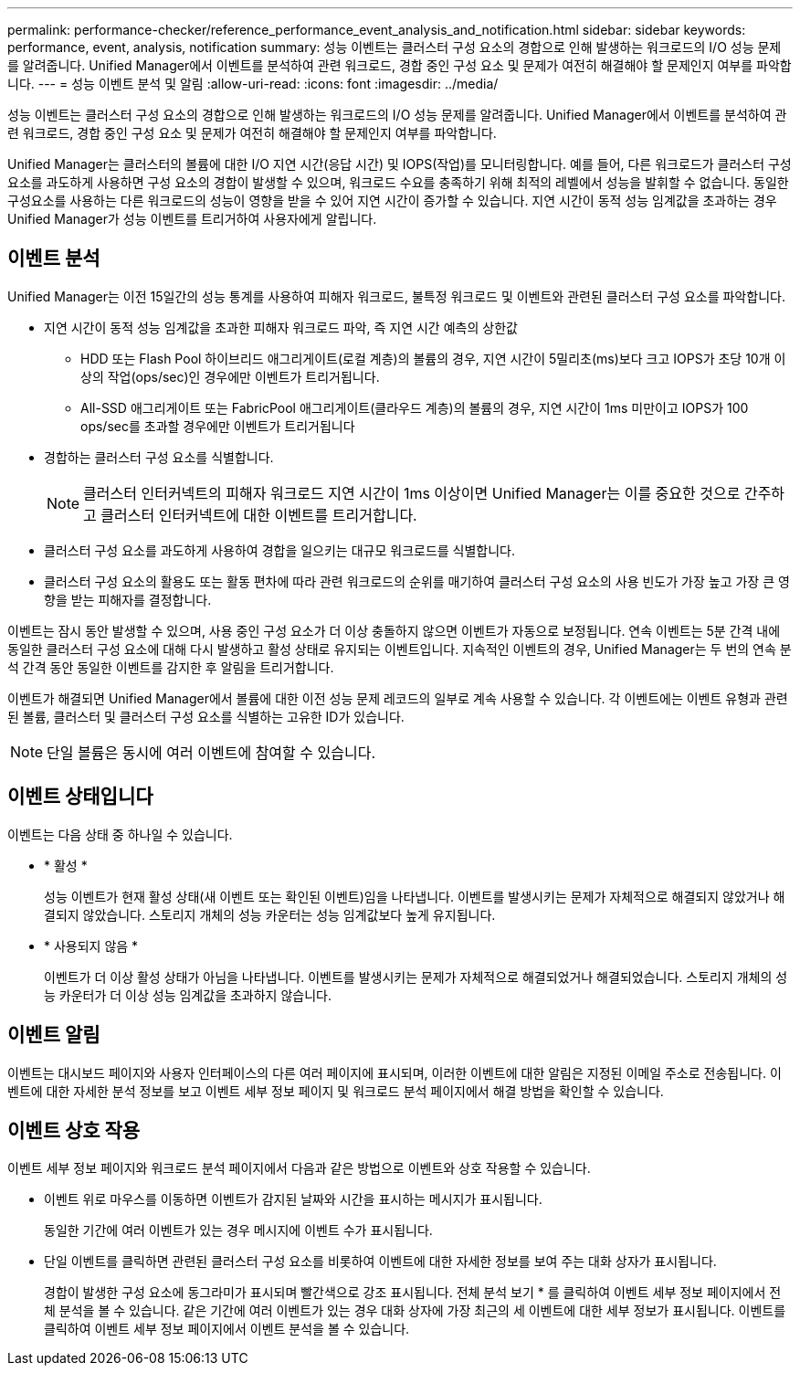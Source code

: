 ---
permalink: performance-checker/reference_performance_event_analysis_and_notification.html 
sidebar: sidebar 
keywords: performance, event, analysis, notification 
summary: 성능 이벤트는 클러스터 구성 요소의 경합으로 인해 발생하는 워크로드의 I/O 성능 문제를 알려줍니다. Unified Manager에서 이벤트를 분석하여 관련 워크로드, 경합 중인 구성 요소 및 문제가 여전히 해결해야 할 문제인지 여부를 파악합니다. 
---
= 성능 이벤트 분석 및 알림
:allow-uri-read: 
:icons: font
:imagesdir: ../media/


[role="lead"]
성능 이벤트는 클러스터 구성 요소의 경합으로 인해 발생하는 워크로드의 I/O 성능 문제를 알려줍니다. Unified Manager에서 이벤트를 분석하여 관련 워크로드, 경합 중인 구성 요소 및 문제가 여전히 해결해야 할 문제인지 여부를 파악합니다.

Unified Manager는 클러스터의 볼륨에 대한 I/O 지연 시간(응답 시간) 및 IOPS(작업)를 모니터링합니다. 예를 들어, 다른 워크로드가 클러스터 구성 요소를 과도하게 사용하면 구성 요소의 경합이 발생할 수 있으며, 워크로드 수요를 충족하기 위해 최적의 레벨에서 성능을 발휘할 수 없습니다. 동일한 구성요소를 사용하는 다른 워크로드의 성능이 영향을 받을 수 있어 지연 시간이 증가할 수 있습니다. 지연 시간이 동적 성능 임계값을 초과하는 경우 Unified Manager가 성능 이벤트를 트리거하여 사용자에게 알립니다.



== 이벤트 분석

Unified Manager는 이전 15일간의 성능 통계를 사용하여 피해자 워크로드, 불특정 워크로드 및 이벤트와 관련된 클러스터 구성 요소를 파악합니다.

* 지연 시간이 동적 성능 임계값을 초과한 피해자 워크로드 파악, 즉 지연 시간 예측의 상한값
+
** HDD 또는 Flash Pool 하이브리드 애그리게이트(로컬 계층)의 볼륨의 경우, 지연 시간이 5밀리초(ms)보다 크고 IOPS가 초당 10개 이상의 작업(ops/sec)인 경우에만 이벤트가 트리거됩니다.
** All-SSD 애그리게이트 또는 FabricPool 애그리게이트(클라우드 계층)의 볼륨의 경우, 지연 시간이 1ms 미만이고 IOPS가 100 ops/sec를 초과할 경우에만 이벤트가 트리거됩니다


* 경합하는 클러스터 구성 요소를 식별합니다.
+
[NOTE]
====
클러스터 인터커넥트의 피해자 워크로드 지연 시간이 1ms 이상이면 Unified Manager는 이를 중요한 것으로 간주하고 클러스터 인터커넥트에 대한 이벤트를 트리거합니다.

====
* 클러스터 구성 요소를 과도하게 사용하여 경합을 일으키는 대규모 워크로드를 식별합니다.
* 클러스터 구성 요소의 활용도 또는 활동 편차에 따라 관련 워크로드의 순위를 매기하여 클러스터 구성 요소의 사용 빈도가 가장 높고 가장 큰 영향을 받는 피해자를 결정합니다.


이벤트는 잠시 동안 발생할 수 있으며, 사용 중인 구성 요소가 더 이상 충돌하지 않으면 이벤트가 자동으로 보정됩니다. 연속 이벤트는 5분 간격 내에 동일한 클러스터 구성 요소에 대해 다시 발생하고 활성 상태로 유지되는 이벤트입니다. 지속적인 이벤트의 경우, Unified Manager는 두 번의 연속 분석 간격 동안 동일한 이벤트를 감지한 후 알림을 트리거합니다.

이벤트가 해결되면 Unified Manager에서 볼륨에 대한 이전 성능 문제 레코드의 일부로 계속 사용할 수 있습니다. 각 이벤트에는 이벤트 유형과 관련된 볼륨, 클러스터 및 클러스터 구성 요소를 식별하는 고유한 ID가 있습니다.

[NOTE]
====
단일 볼륨은 동시에 여러 이벤트에 참여할 수 있습니다.

====


== 이벤트 상태입니다

이벤트는 다음 상태 중 하나일 수 있습니다.

* * 활성 *
+
성능 이벤트가 현재 활성 상태(새 이벤트 또는 확인된 이벤트)임을 나타냅니다. 이벤트를 발생시키는 문제가 자체적으로 해결되지 않았거나 해결되지 않았습니다. 스토리지 개체의 성능 카운터는 성능 임계값보다 높게 유지됩니다.

* * 사용되지 않음 *
+
이벤트가 더 이상 활성 상태가 아님을 나타냅니다. 이벤트를 발생시키는 문제가 자체적으로 해결되었거나 해결되었습니다. 스토리지 개체의 성능 카운터가 더 이상 성능 임계값을 초과하지 않습니다.





== 이벤트 알림

이벤트는 대시보드 페이지와 사용자 인터페이스의 다른 여러 페이지에 표시되며, 이러한 이벤트에 대한 알림은 지정된 이메일 주소로 전송됩니다. 이벤트에 대한 자세한 분석 정보를 보고 이벤트 세부 정보 페이지 및 워크로드 분석 페이지에서 해결 방법을 확인할 수 있습니다.



== 이벤트 상호 작용

이벤트 세부 정보 페이지와 워크로드 분석 페이지에서 다음과 같은 방법으로 이벤트와 상호 작용할 수 있습니다.

* 이벤트 위로 마우스를 이동하면 이벤트가 감지된 날짜와 시간을 표시하는 메시지가 표시됩니다.
+
동일한 기간에 여러 이벤트가 있는 경우 메시지에 이벤트 수가 표시됩니다.

* 단일 이벤트를 클릭하면 관련된 클러스터 구성 요소를 비롯하여 이벤트에 대한 자세한 정보를 보여 주는 대화 상자가 표시됩니다.
+
경합이 발생한 구성 요소에 동그라미가 표시되며 빨간색으로 강조 표시됩니다. 전체 분석 보기 * 를 클릭하여 이벤트 세부 정보 페이지에서 전체 분석을 볼 수 있습니다. 같은 기간에 여러 이벤트가 있는 경우 대화 상자에 가장 최근의 세 이벤트에 대한 세부 정보가 표시됩니다. 이벤트를 클릭하여 이벤트 세부 정보 페이지에서 이벤트 분석을 볼 수 있습니다.


